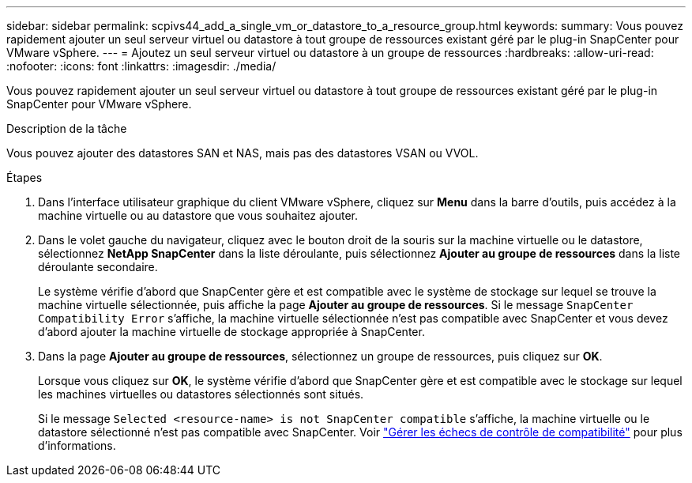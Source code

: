 ---
sidebar: sidebar 
permalink: scpivs44_add_a_single_vm_or_datastore_to_a_resource_group.html 
keywords:  
summary: Vous pouvez rapidement ajouter un seul serveur virtuel ou datastore à tout groupe de ressources existant géré par le plug-in SnapCenter pour VMware vSphere. 
---
= Ajoutez un seul serveur virtuel ou datastore à un groupe de ressources
:hardbreaks:
:allow-uri-read: 
:nofooter: 
:icons: font
:linkattrs: 
:imagesdir: ./media/


[role="lead"]
Vous pouvez rapidement ajouter un seul serveur virtuel ou datastore à tout groupe de ressources existant géré par le plug-in SnapCenter pour VMware vSphere.

.Description de la tâche
Vous pouvez ajouter des datastores SAN et NAS, mais pas des datastores VSAN ou VVOL.

.Étapes
. Dans l'interface utilisateur graphique du client VMware vSphere, cliquez sur *Menu* dans la barre d'outils, puis accédez à la machine virtuelle ou au datastore que vous souhaitez ajouter.
. Dans le volet gauche du navigateur, cliquez avec le bouton droit de la souris sur la machine virtuelle ou le datastore, sélectionnez *NetApp SnapCenter* dans la liste déroulante, puis sélectionnez *Ajouter au groupe de ressources* dans la liste déroulante secondaire.
+
Le système vérifie d'abord que SnapCenter gère et est compatible avec le système de stockage sur lequel se trouve la machine virtuelle sélectionnée, puis affiche la page *Ajouter au groupe de ressources*. Si le message `SnapCenter Compatibility Error` s'affiche, la machine virtuelle sélectionnée n'est pas compatible avec SnapCenter et vous devez d'abord ajouter la machine virtuelle de stockage appropriée à SnapCenter.

. Dans la page *Ajouter au groupe de ressources*, sélectionnez un groupe de ressources, puis cliquez sur *OK*.
+
Lorsque vous cliquez sur *OK*, le système vérifie d'abord que SnapCenter gère et est compatible avec le stockage sur lequel les machines virtuelles ou datastores sélectionnés sont situés.

+
Si le message `Selected <resource-name> is not SnapCenter compatible` s'affiche, la machine virtuelle ou le datastore sélectionné n'est pas compatible avec SnapCenter. Voir link:scpivs44_create_resource_groups_for_vms_and_datastores.html#manage-compatibility-check-failures["Gérer les échecs de contrôle de compatibilité"] pour plus d'informations.


